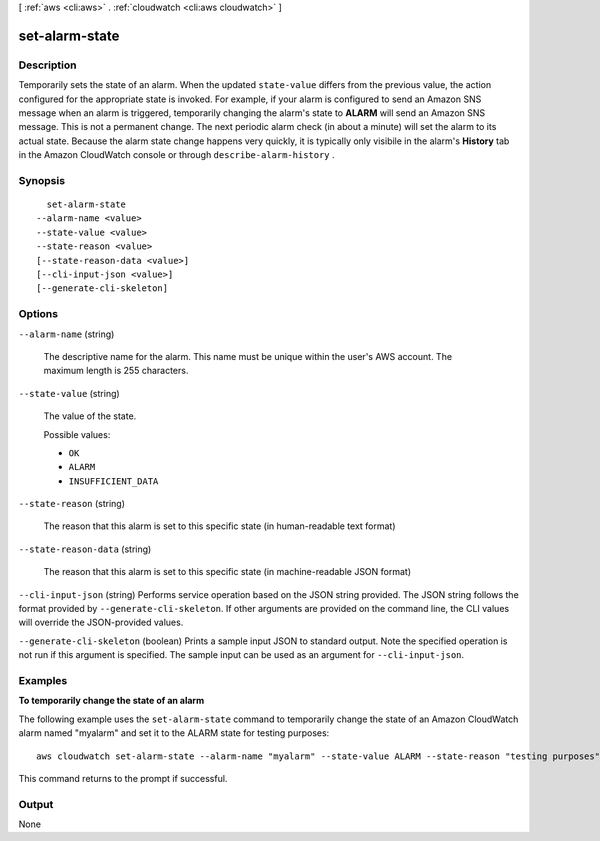 [ :ref:`aws <cli:aws>` . :ref:`cloudwatch <cli:aws cloudwatch>` ]

.. _cli:aws cloudwatch set-alarm-state:


***************
set-alarm-state
***************



===========
Description
===========



Temporarily sets the state of an alarm. When the updated ``state-value`` differs from the previous value, the action configured for the appropriate state is invoked. For example, if your alarm is configured to send an Amazon SNS message when an alarm is triggered, temporarily changing the alarm's state to **ALARM** will send an Amazon SNS message. This is not a permanent change. The next periodic alarm check (in about a minute) will set the alarm to its actual state. Because the alarm state change happens very quickly, it is typically only visibile in the alarm's **History** tab in the Amazon CloudWatch console or through ``describe-alarm-history`` . 



========
Synopsis
========

::

    set-alarm-state
  --alarm-name <value>
  --state-value <value>
  --state-reason <value>
  [--state-reason-data <value>]
  [--cli-input-json <value>]
  [--generate-cli-skeleton]




=======
Options
=======

``--alarm-name`` (string)


  The descriptive name for the alarm. This name must be unique within the user's AWS account. The maximum length is 255 characters. 

  

``--state-value`` (string)


  The value of the state. 

  

  Possible values:

  
  *   ``OK``

  
  *   ``ALARM``

  
  *   ``INSUFFICIENT_DATA``

  

  

``--state-reason`` (string)


  The reason that this alarm is set to this specific state (in human-readable text format) 

  

``--state-reason-data`` (string)


  The reason that this alarm is set to this specific state (in machine-readable JSON format) 

  

``--cli-input-json`` (string)
Performs service operation based on the JSON string provided. The JSON string follows the format provided by ``--generate-cli-skeleton``. If other arguments are provided on the command line, the CLI values will override the JSON-provided values.

``--generate-cli-skeleton`` (boolean)
Prints a sample input JSON to standard output. Note the specified operation is not run if this argument is specified. The sample input can be used as an argument for ``--cli-input-json``.



========
Examples
========

**To temporarily change the state of an alarm**

The following example uses the ``set-alarm-state`` command to temporarily change the state of an
Amazon CloudWatch alarm named "myalarm" and set it to the ALARM state for testing purposes::

  aws cloudwatch set-alarm-state --alarm-name "myalarm" --state-value ALARM --state-reason "testing purposes"

This command returns to the prompt if successful.


======
Output
======

None